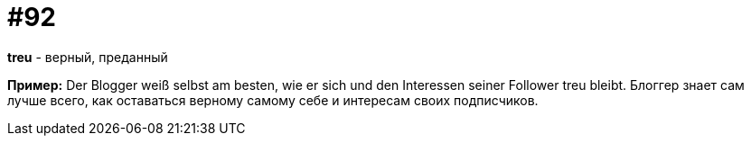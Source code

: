 [#18_024]
= #92

*treu* - верный, преданный

*Пример:*
Der Blogger weiß selbst am besten, wie er sich und den Interessen seiner Follower treu bleibt. 
Блоггер знает сам лучше всего, как оставаться верному самому себе и интересам своих подписчиков.
